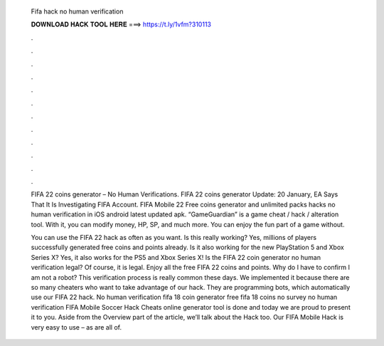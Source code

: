   Fifa hack no human verification
  
  
  
  𝐃𝐎𝐖𝐍𝐋𝐎𝐀𝐃 𝐇𝐀𝐂𝐊 𝐓𝐎𝐎𝐋 𝐇𝐄𝐑𝐄 ===> https://t.ly/1vfm?310113
  
  
  
  .
  
  
  
  .
  
  
  
  .
  
  
  
  .
  
  
  
  .
  
  
  
  .
  
  
  
  .
  
  
  
  .
  
  
  
  .
  
  
  
  .
  
  
  
  .
  
  
  
  .
  
  FIFA 22 coins generator – No Human Verifications. FIFA 22 coins generator Update: 20 January, EA Says That It Is Investigating FIFA Account.  FIFA Mobile 22 Free coins generator and unlimited packs hacks no human verification in iOS android latest updated apk. “GameGuardian” is a game cheat / hack / alteration tool. With it, you can modify money, HP, SP, and much more. You can enjoy the fun part of a game without.
  
  You can use the FIFA 22 hack as often as you want. Is this really working? Yes, millions of players successfully generated free coins and points already. Is it also working for the new PlayStation 5 and Xbox Series X? Yes, it also works for the PS5 and Xbox Series X! Is the FIFA 22 coin generator no human verification legal? Of course, it is legal. Enjoy all the free FIFA 22 coins and points. Why do I have to confirm I am not a robot? This verification process is really common these days. We implemented it because there are so many cheaters who want to take advantage of our hack. They are programming bots, which automatically use our FIFA 22 hack. No human verification fifa 18 coin generator free fifa 18 coins no survey no human verification FIFA Mobile Soccer Hack Cheats online generator tool is done and today we are proud to present it to you. Aside from the Overview part of the article, we’ll talk about the Hack too. Our FIFA Mobile Hack is very easy to use – as are all of.
